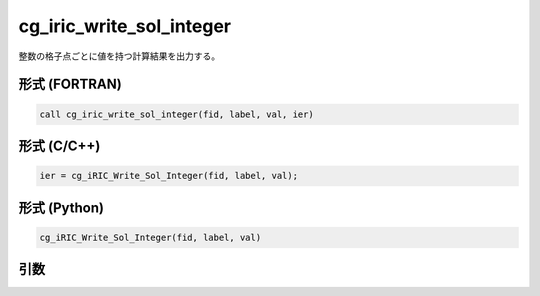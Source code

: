 cg_iric_write_sol_integer
===========================

整数の格子点ごとに値を持つ計算結果を出力する。

形式 (FORTRAN)
---------------
.. code-block:: fortran

   call cg_iric_write_sol_integer(fid, label, val, ier)

形式 (C/C++)
---------------
.. code-block:: c

   ier = cg_iRIC_Write_Sol_Integer(fid, label, val);

形式 (Python)
---------------
.. code-block:: python

   cg_iRIC_Write_Sol_Integer(fid, label, val)

引数
----

.. csv-table:: cg_iric_write_sol_integer の引数
   :file: cg_iric_write_sol_integer_args.csv
   :header-rows: 1

